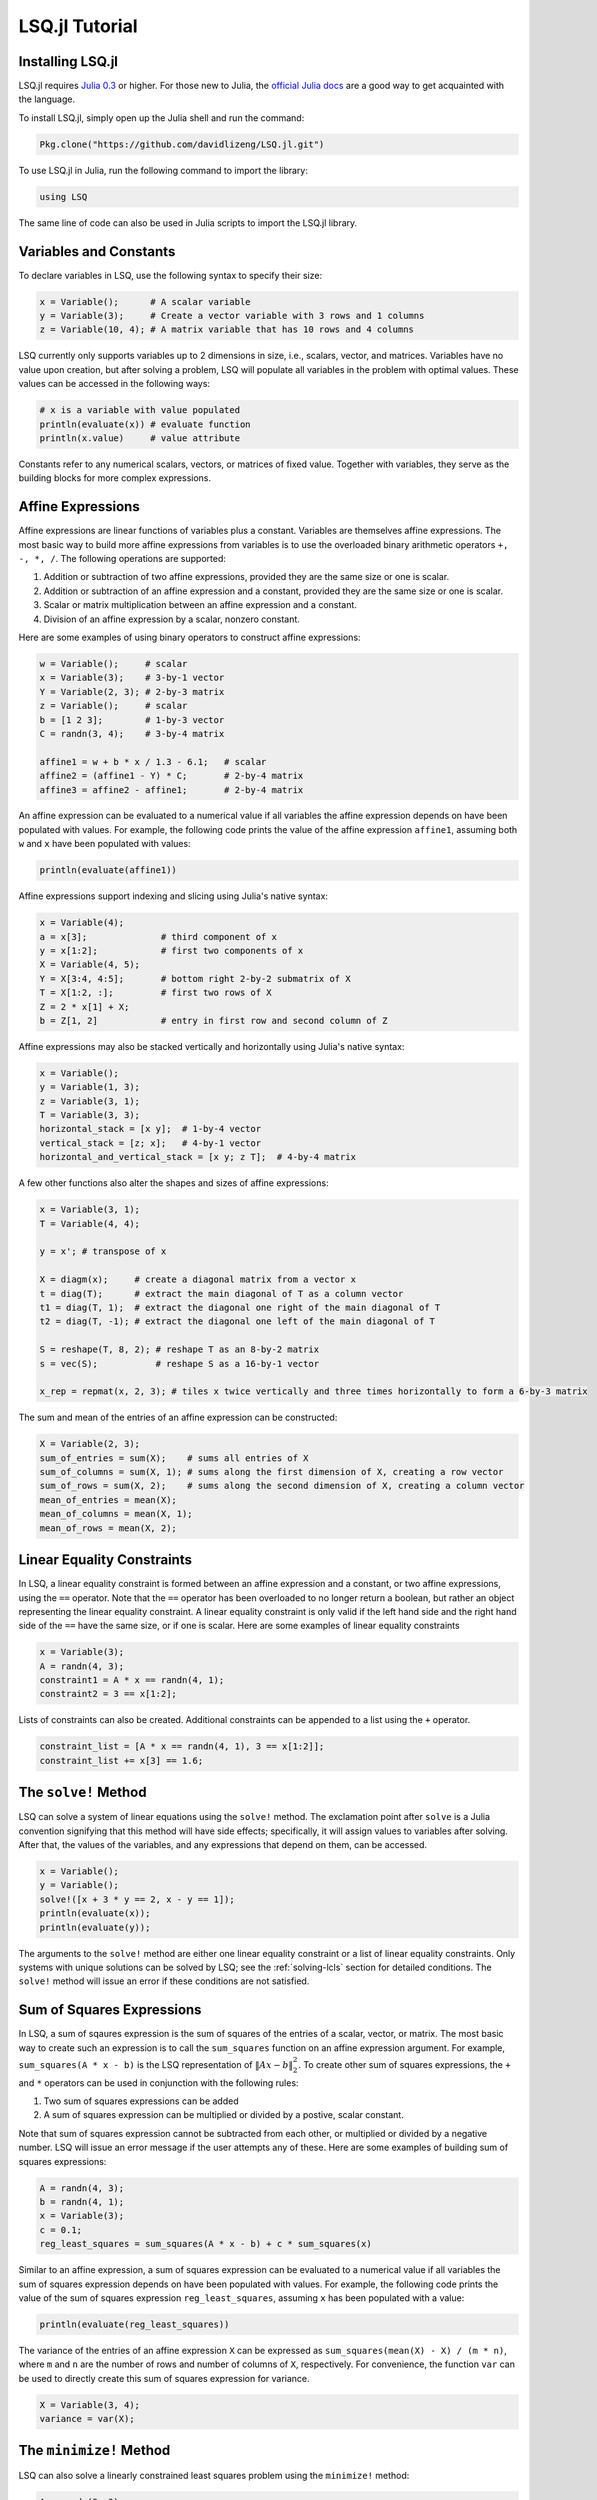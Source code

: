 ===============
LSQ.jl Tutorial
===============

Installing LSQ.jl
=================
LSQ.jl requires `Julia 0.3 <http://julialang.org/downloads/>`_ or higher.
For those new to Julia, the `official Julia docs <http://docs.julialang.org/en/release-0.2/>`_
are a good way to get acquainted with the language.

To install LSQ.jl, simply open up the Julia shell and run the command:

.. code-block:: none

  Pkg.clone("https://github.com/davidlizeng/LSQ.jl.git")

To use LSQ.jl in Julia, run the following command to import the library:

.. code-block:: none

  using LSQ

The same line of code can also be used in Julia scripts to import the LSQ.jl
library.

.. TODO: plotting library instructions.

Variables and Constants
=======================
To declare variables in LSQ, use the following syntax to specify their size:

.. code-block:: none

  x = Variable();      # A scalar variable
  y = Variable(3);     # Create a vector variable with 3 rows and 1 columns
  z = Variable(10, 4); # A matrix variable that has 10 rows and 4 columns

LSQ currently only supports variables up to 2 dimensions in size, i.e.,
scalars, vector, and matrices. Variables
have no value upon creation, but after solving a problem, LSQ will populate
all variables in the problem with optimal values. These values can be accessed in the
following ways:

.. code-block:: none

  # x is a variable with value populated
  println(evaluate(x)) # evaluate function
  println(x.value)     # value attribute

Constants refer to any numerical scalars, vectors, or matrices of fixed value.
Together with variables, they serve as the building blocks for more complex expressions.


Affine Expressions
==================
Affine expressions are linear functions of variables plus a constant.
Variables are themselves affine expressions.
The most basic way to build more affine expressions from variables is to use the overloaded
binary arithmetic operators ``+, -, *, /``. The following operations are
supported:

#. Addition or subtraction of two affine expressions, provided they are the same size or one is scalar.
#. Addition or subtraction of an affine expression and a constant, provided they are the same size or one is scalar.
#. Scalar or matrix multiplication between an affine expression and a constant.
#. Division of an affine expression by a scalar, nonzero constant.

Here are some examples of using binary operators to construct affine expressions:

.. code-block:: none

  w = Variable();     # scalar
  x = Variable(3);    # 3-by-1 vector
  Y = Variable(2, 3); # 2-by-3 matrix
  z = Variable();     # scalar
  b = [1 2 3];        # 1-by-3 vector
  C = randn(3, 4);    # 3-by-4 matrix

  affine1 = w + b * x / 1.3 - 6.1;   # scalar
  affine2 = (affine1 - Y) * C;       # 2-by-4 matrix
  affine3 = affine2 - affine1;       # 2-by-4 matrix

An affine expression can be evaluated to a numerical value if all variables the affine
expression depends on have been populated with values. For example, the following
code prints the value of the affine expression ``affine1``, assuming both ``w``
and ``x`` have been populated with values:

.. code-block:: none

  println(evaluate(affine1))

Affine expressions support indexing and slicing using Julia's native syntax:

.. code-block:: none

  x = Variable(4);
  a = x[3];              # third component of x
  y = x[1:2];            # first two components of x
  X = Variable(4, 5);
  Y = X[3:4, 4:5];       # bottom right 2-by-2 submatrix of X
  T = X[1:2, :];         # first two rows of X
  Z = 2 * x[1] + X;
  b = Z[1, 2]            # entry in first row and second column of Z

Affine expressions may also be stacked vertically and horizontally using Julia's
native syntax:

.. code-block:: none

  x = Variable();
  y = Variable(1, 3);
  z = Variable(3, 1);
  T = Variable(3, 3);
  horizontal_stack = [x y];  # 1-by-4 vector
  vertical_stack = [z; x];   # 4-by-1 vector
  horizontal_and_vertical_stack = [x y; z T];  # 4-by-4 matrix

A few other functions also alter the shapes and sizes of
affine expressions:

.. code-block:: none

  x = Variable(3, 1);
  T = Variable(4, 4);

  y = x'; # transpose of x

  X = diagm(x);     # create a diagonal matrix from a vector x
  t = diag(T);      # extract the main diagonal of T as a column vector
  t1 = diag(T, 1);  # extract the diagonal one right of the main diagonal of T
  t2 = diag(T, -1); # extract the diagonal one left of the main diagonal of T

  S = reshape(T, 8, 2); # reshape T as an 8-by-2 matrix
  s = vec(S);           # reshape S as a 16-by-1 vector

  x_rep = repmat(x, 2, 3); # tiles x twice vertically and three times horizontally to form a 6-by-3 matrix

The sum and mean of the entries of an affine expression can be constructed:

.. code-block:: none

  X = Variable(2, 3);
  sum_of_entries = sum(X);    # sums all entries of X
  sum_of_columns = sum(X, 1); # sums along the first dimension of X, creating a row vector
  sum_of_rows = sum(X, 2);    # sums along the second dimension of X, creating a column vector
  mean_of_entries = mean(X);
  mean_of_columns = mean(X, 1);
  mean_of_rows = mean(X, 2);


Linear Equality Constraints
===========================
In LSQ, a linear equality constraint is formed between an affine expression and a constant,
or two affine expressions, using the ``==`` operator.
Note that the ``==`` operator has been overloaded to no longer return a boolean,
but rather an object representing the linear equality constraint.
A linear equality constraint is only valid if the left hand side and the right hand side
of the ``==`` have the same size, or if one is scalar. Here are some examples of
linear equality constraints

.. code-block:: none

  x = Variable(3);
  A = randn(4, 3);
  constraint1 = A * x == randn(4, 1);
  constraint2 = 3 == x[1:2];

Lists of constraints can also be created. Additional constraints can be appended
to a list using the ``+`` operator.

.. code-block:: none

  constraint_list = [A * x == randn(4, 1), 3 == x[1:2]];
  constraint_list += x[3] == 1.6;


The ``solve!`` Method
=====================
LSQ can solve a system of linear equations using the ``solve!`` method. The
exclamation point after ``solve`` is a Julia convention signifying that this
method will have side effects; specifically, it will assign values to
variables after solving. After that, the values of the variables, and any
expressions that depend on them, can be accessed.

.. code-block:: none

  x = Variable();
  y = Variable();
  solve!([x + 3 * y == 2, x - y == 1]);
  println(evaluate(x));
  println(evaluate(y));

The arguments to the ``solve!`` method are either one linear equality constraint
or a list of linear equality constraints. Only systems with unique solutions can
be solved by LSQ; see the :ref:`solving-lcls` section for detailed conditions.
The ``solve!`` method will issue an error if these conditions are not satisfied.


Sum of Squares Expressions
==========================
In LSQ, a sum of sqaures expression is the sum of squares of the entries of a scalar, vector,
or matrix. The most basic way to create such an expression is to call the ``sum_squares`` function
on an affine expression argument.
For example, ``sum_squares(A * x - b)`` is the LSQ representation of :math:`\|Ax - b\|_2^2`.
To create other sum of squares expressions, the ``+`` and ``*`` operators can be used in
conjunction with the following rules:

#. Two sum of squares expressions can be added
#. A sum of squares expression can be multiplied or divided by a postive, scalar constant.

Note that sum of squares expression cannot be subtracted from each other,
or multiplied or divided by a negative number. LSQ will issue an error message if
the user attempts any of these.
Here are some examples of building sum of squares expressions:

.. code-block:: none

  A = randn(4, 3);
  b = randn(4, 1);
  x = Variable(3);
  c = 0.1;
  reg_least_squares = sum_squares(A * x - b) + c * sum_squares(x)

Similar to an affine expression, a sum of squares expression can be evaluated
to a numerical value if all variables the sum of squares expression depends on
have been populated with values. For example, the following
code prints the value of the sum of squares expression ``reg_least_squares``,
assuming ``x`` has been populated with a value:

.. code-block:: none

  println(evaluate(reg_least_squares))

The variance of the entries of an affine expression ``X`` can be expressed as
``sum_squares(mean(X) - X) / (m * n)``, where ``m`` and ``n`` are the number of rows
and number of columns of ``X``, respectively. For convenience, the function ``var``
can be used to directly create this sum of squares expression for variance.

.. code-block:: none

  X = Variable(3, 4);
  variance = var(X);


The ``minimize!`` Method
========================
LSQ can also solve a linearly constrained least squares problem using the
``minimize!`` method:

.. code-block:: none

  A = randn(3, 2);
  b = randn(2, 1);
  x = Variable(3);
  objective = sum_squares(x);
  constraint = A * x == b;
  optimal_value = minimize!(objective, constraint);
  println(evaluate(x));

The first argument, or objective, of ``minimize!`` must be a sum of squares expression.
The second argument is for constraints, and can be empty, a single linear equality
constraint, or a list of linear equality constraints.
The ``minimize!`` function
will return the optimal value of the sum of squares expression, while
populating all variables with optimal values.
Here are some usage examples:

.. code-block:: none

  x = Variable(3);
  C = randn(2, 3);
  d = randn(2, 1);
  A = randn(4, 3);
  b = randn(4, 1);

  # list of constraints
  objective1 = sum_squares(x);
  constraints = [C * x == d, x[1] == 0];
  optimum_value_1 = minimize!(objective1, constraints);
  println(evaluate(x));

  # no constraints
  objective2 = sum_squares(A * x - b)
  optimum_value_2 = minimize!(objective2);
  println(evaluate(x));

A linearly constrained least squares can only be solved if it satisfies the
conditions in the :ref:`solving-lcls` section. The ``minimize!`` method will issue
an error these conditions are not satisfied.
